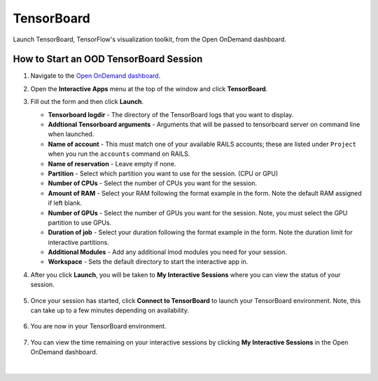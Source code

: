 .. _ood-tensorboard:

TensorBoard
=============

Launch TensorBoard, TensorFlow's visualization toolkit, from the Open OnDemand dashboard.

How to Start an OOD TensorBoard Session
------------------------------------------

#. Navigate to the `Open OnDemand dashboard <https://railsondemand.ncsa.illinois.edu/>`_.
#. Open the **Interactive Apps** menu at the top of the window and click **TensorBoard**.
#. Fill out the form and then click **Launch**.

   - **Tensorboard logdir** - The directory of the TensorBoard logs that you want to display.
   - **Addtional Tensorboard arguments** - Arguments that will be passed to tensorboard server on command line when launched.
   - **Name of account** - This must match one of your available RAILS accounts; these are listed under ``Project`` when you run the ``accounts`` command on RAILS.
   - **Name of reservation** - Leave empty if none.
   - **Partition** - Select which partition you want to use for the session. (CPU or GPU)
   - **Number of CPUs** - Select the number of CPUs you want for the session.
   - **Amount of RAM** - Select your RAM following the format example in the form. Note the default RAM assigned if left blank.
   - **Number of GPUs** - Select the number of GPUs you want for the session. Note, you must select the GPU partition to use GPUs.
   - **Duration of job** - Select your duration following the format example in the form. Note the duration limit for interactive partitions.
   - **Additional Modules** - Add any additional lmod modules you need for your session.
   - **Workspace** - Sets the default directory to start the interactive app in.

   \

#. After you click **Launch**, you will be taken to **My Interactive Sessions** where you can view the status of your session.

   .. figure:: images/tensorboard-queued.png
      :alt: Open OnDemand My Interactive Sessions screen showing the Code Server session status: "Your session is currently starting...Please be patient as this process can take a few minutes."
      :width: 500

#. Once your session has started, click **Connect to TensorBoard** to launch your TensorBoard environment. Note, this can take up to a few minutes depending on availability.

   .. figure:: images/tensorboard-running.png
      :alt: Open OnDemand My Interactive Sessions screen showing the TensorBoard session with the Connect to TensorBoard button.
      :width: 500

#. You are now in your TensorBoard environment. 

   .. figure:: images/tensorboard-home.png
      :alt: Open OnDemand TensorBoard session showing the TensorBoard interface.
      :width: 500

#. You can view the time remaining on your interactive sessions by clicking  **My Interactive Sessions** in the Open OnDemand dashboard.

   .. figure:: images/ood-interactive-sessions-button.png
      :alt: Open OnDemand options at top of window with the My Interactive Sessions button highlighted.
      :width: 750

|
